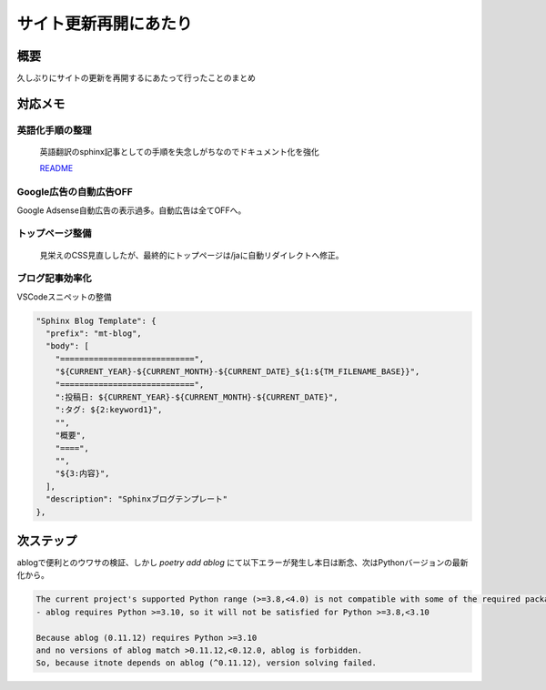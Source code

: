 .. post:: 2025-03-22
  :tags: Sphinx, blog
  :category: blog
  :author: mtakagishi
  :language: ja

==================================
サイト更新再開にあたり
==================================

概要
====


久しぶりにサイトの更新を再開するにあたって行ったことのまとめ

対応メモ
================

英語化手順の整理
-----------------

  英語翻訳のsphinx記事としての手順を失念しがちなのでドキュメント化を強化

  `README <https://github.com/mtakagishi/note>`_ 

Google広告の自動広告OFF
---------------------------------

Google Adsense自動広告の表示過多。自動広告は全てOFFへ。

トップページ整備
-----------------

  見栄えのCSS見直ししたが、最終的にトップページは/jaに自動リダイレクトへ修正。

ブログ記事効率化
------------------

VSCodeスニペットの整備

.. code-block:: json

  "Sphinx Blog Template": {
    "prefix": "mt-blog",
    "body": [
      "============================",
      "${CURRENT_YEAR}-${CURRENT_MONTH}-${CURRENT_DATE}_${1:${TM_FILENAME_BASE}}",
      "============================",
      ":投稿日: ${CURRENT_YEAR}-${CURRENT_MONTH}-${CURRENT_DATE}",
      ":タグ: ${2:keyword1}",
      "",
      "概要",
      "====",
      "",
      "${3:内容}",
    ],
    "description": "Sphinxブログテンプレート"
  },

次ステップ
==========

ablogで便利とのウワサの検証、しかし `poetry add ablog` にて以下エラーが発生し本日は断念、次はPythonバージョンの最新化から。

.. code-block:: 
  
  The current project's supported Python range (>=3.8,<4.0) is not compatible with some of the required packages Python requirement:
  - ablog requires Python >=3.10, so it will not be satisfied for Python >=3.8,<3.10
  
  Because ablog (0.11.12) requires Python >=3.10
  and no versions of ablog match >0.11.12,<0.12.0, ablog is forbidden.
  So, because itnote depends on ablog (^0.11.12), version solving failed.